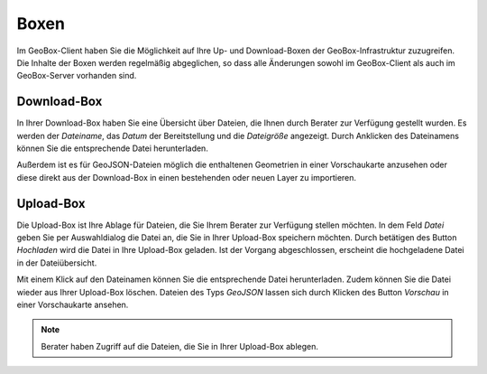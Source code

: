 Boxen
=====

Im GeoBox-Client haben Sie die Möglichkeit auf Ihre Up- und Download-Boxen der GeoBox-Infrastruktur zuzugreifen. Die Inhalte der Boxen werden regelmäßig abgeglichen, so dass alle Änderungen sowohl im GeoBox-Client als auch im GeoBox-Server vorhanden sind.

Download-Box
------------

In Ihrer Download-Box haben Sie eine Übersicht über Dateien, die Ihnen durch Berater zur Verfügung gestellt wurden. Es werden der `Dateiname`, das `Datum` der Bereitstellung und die `Dateigröße` angezeigt. Durch Anklicken des Dateinamens können Sie die entsprechende Datei herunterladen.

Außerdem ist es für GeoJSON-Dateien möglich die enthaltenen Geometrien in einer Vorschaukarte anzusehen oder diese direkt aus der Download-Box in einen bestehenden oder neuen Layer zu importieren.

Upload-Box
----------

Die Upload-Box ist Ihre Ablage für Dateien, die Sie Ihrem Berater zur Verfügung stellen möchten. In dem Feld `Datei` geben Sie per Auswahldialog die Datei an, die Sie in Ihrer Upload-Box speichern möchten. Durch betätigen des Button `Hochladen` wird die Datei in Ihre Upload-Box geladen. Ist der Vorgang abgeschlossen, erscheint die hochgeladene Datei in der Dateiübersicht.

Mit einem Klick auf den Dateinamen können Sie die entsprechende Datei herunterladen. Zudem können Sie die Datei wieder aus Ihrer Upload-Box löschen.  Dateien des Typs `GeoJSON` lassen sich durch Klicken des Button `Vorschau` in einer Vorschaukarte ansehen.

.. note:: Berater haben Zugriff auf die Dateien, die Sie in Ihrer Upload-Box ablegen.